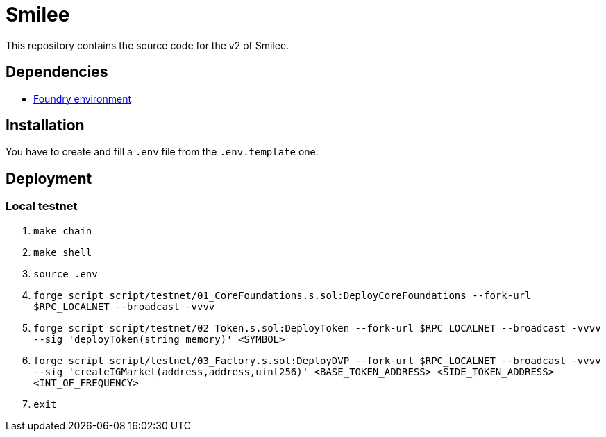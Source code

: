 = Smilee

This repository contains the source code for the v2 of Smilee.

== Dependencies

* link:https://github.com/dverso/foundry-env[Foundry environment]

== Installation

You have to create and fill a `.env` file from the `.env.template` one.

== Deployment

=== Local testnet

. `make chain`
. `make shell`
. `source .env`
. `forge script script/testnet/01_CoreFoundations.s.sol:DeployCoreFoundations --fork-url $RPC_LOCALNET --broadcast -vvvv`
. `forge script script/testnet/02_Token.s.sol:DeployToken --fork-url $RPC_LOCALNET --broadcast -vvvv --sig 'deployToken(string memory)' <SYMBOL>`
. `forge script script/testnet/03_Factory.s.sol:DeployDVP --fork-url $RPC_LOCALNET --broadcast -vvvv --sig 'createIGMarket(address,address,uint256)' <BASE_TOKEN_ADDRESS> <SIDE_TOKEN_ADDRESS> <INT_OF_FREQUENCY>`
. `exit`
